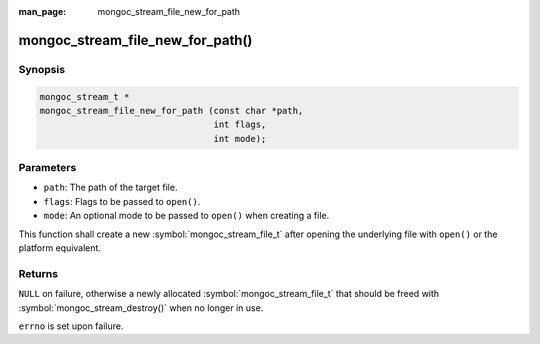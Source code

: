 :man_page: mongoc_stream_file_new_for_path

mongoc_stream_file_new_for_path()
=================================

Synopsis
--------

.. code-block:: c

  mongoc_stream_t *
  mongoc_stream_file_new_for_path (const char *path,
                                   int flags,
                                   int mode);

Parameters
----------

* ``path``: The path of the target file.
* ``flags``: Flags to be passed to ``open()``.
* ``mode``: An optional mode to be passed to ``open()`` when creating a file.

This function shall create a new :symbol:`mongoc_stream_file_t` after opening the underlying file with ``open()`` or the platform equivalent.

Returns
-------

``NULL`` on failure, otherwise a newly allocated :symbol:`mongoc_stream_file_t` that should be freed with :symbol:`mongoc_stream_destroy()` when no longer in use.

``errno`` is set upon failure.

